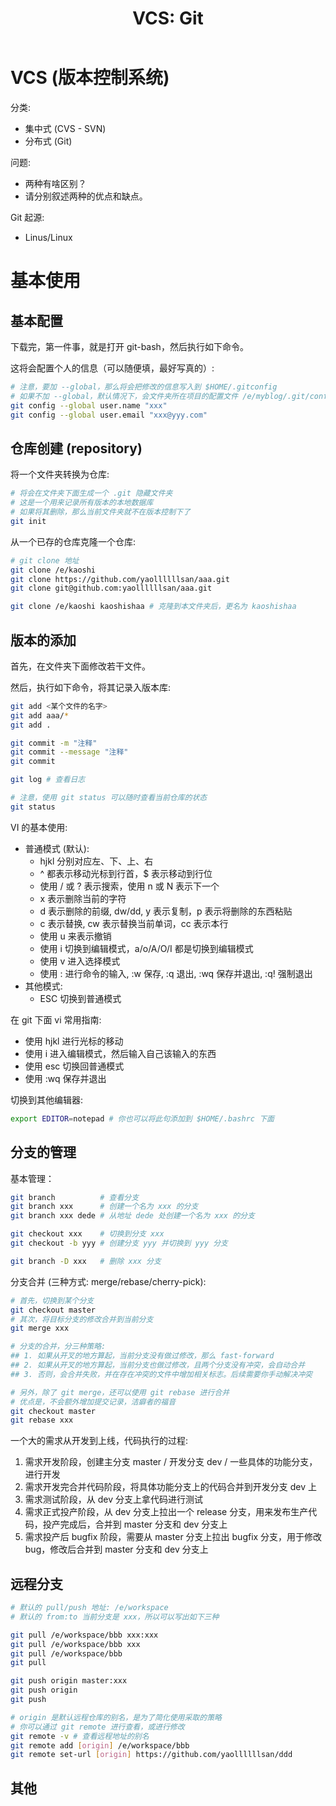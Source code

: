 #+TITLE: VCS: Git


* VCS (版本控制系统)

分类:
- 集中式 (CVS - SVN)
- 分布式 (Git)

问题:
- 两种有啥区别？
- 请分别叙述两种的优点和缺点。

Git 起源:
- Linus/Linux

* 基本使用
** 基本配置

下载完，第一件事，就是打开 git-bash，然后执行如下命令。

这将会配置个人的信息（可以随便填，最好写真的）:
#+begin_src sh
  # 注意，要加 --global，那么将会把修改的信息写入到 $HOME/.gitconfig
  # 如果不加 --global，默认情况下，会文件夹所在项目的配置文件 /e/myblog/.git/config
  git config --global user.name "xxx"
  git config --global user.email "xxx@yyy.com"
#+end_src

** 仓库创建 (repository)

将一个文件夹转换为仓库:
#+begin_src sh
  # 将会在文件夹下面生成一个 .git 隐藏文件夹
  # 这是一个用来记录所有版本的本地数据库
  # 如果将其删除，那么当前文件夹就不在版本控制下了
  git init
#+end_src

从一个已存的仓库克隆一个仓库:
#+begin_src sh
  # git clone 地址
  git clone /e/kaoshi
  git clone https://github.com/yaollllllsan/aaa.git
  git clone git@github.com:yaollllllsan/aaa.git

  git clone /e/kaoshi kaoshishaa # 克隆到本文件夹后，更名为 kaoshishaa
#+end_src

** 版本的添加

首先，在文件夹下面修改若干文件。

然后，执行如下命令，将其记录入版本库:
#+begin_src sh
  git add <某个文件的名字>
  git add aaa/*
  git add .

  git commit -m "注释"
  git commit --message "注释"
  git commit

  git log # 查看日志

  # 注意，使用 git status 可以随时查看当前仓库的状态
  git status
#+end_src

VI 的基本使用:
- 普通模式 (默认):
  + hjkl 分别对应左、下、上、右
  + ^ 都表示移动光标到行首，$ 表示移动到行位
  + 使用 / 或 ? 表示搜索，使用 n 或 N 表示下一个
  + x 表示删除当前的字符
  + d 表示删除的前缀, dw/dd, y 表示复制，p 表示将删除的东西粘贴
  + c 表示替换, cw 表示替换当前单词，cc 表示本行
  + 使用 u 来表示撤销
  + 使用 i 切换到编辑模式，a/o/A/O/I 都是切换到编辑模式
  + 使用 v 进入选择模式
  + 使用 : 进行命令的输入, :w 保存, :q 退出, :wq 保存并退出, :q! 强制退出
- 其他模式:
  + ESC 切换到普通模式

在 git 下面 vi 常用指南:
- 使用 hjkl 进行光标的移动
- 使用 i 进入编辑模式，然后输入自己该输入的东西
- 使用 esc 切换回普通模式
- 使用 :wq 保存并退出

切换到其他编辑器:
#+begin_src sh
  export EDITOR=notepad # 你也可以将此句添加到 $HOME/.bashrc 下面
#+end_src

** 分支的管理

基本管理：
#+begin_src sh
  git branch          # 查看分支
  git branch xxx      # 创建一个名为 xxx 的分支
  git branch xxx dede # 从地址 dede 处创建一个名为 xxx 的分支

  git checkout xxx    # 切换到分支 xxx
  git checkout -b yyy # 创建分支 yyy 并切换到 yyy 分支

  git branch -D xxx   # 删除 xxx 分支
#+end_src

分支合并 (三种方式: merge/rebase/cherry-pick):
#+begin_src sh
  # 首先，切换到某个分支
  git checkout master
  # 其次，将目标分支的修改合并到当前分支
  git merge xxx

  # 分支的合并，分三种策略:
  ## 1. 如果从开叉的地方算起，当前分支没有做过修改，那么 fast-forward
  ## 2. 如果从开叉的地方算起，当前分支也做过修改，且两个分支没有冲突，会自动合并
  ## 3. 否则，会合并失败，并在存在冲突的文件中增加相关标志。后续需要你手动解决冲突

  # 另外，除了 git merge，还可以使用 git rebase 进行合并
  # 优点是，不会额外增加提交记录，洁癖者的福音
  git checkout master
  git rebase xxx
#+end_src

一个大的需求从开发到上线，代码执行的过程:
1. 需求开发阶段，创建主分支 master / 开发分支 dev / 一些具体的功能分支，进行开发
2. 需求开发完合并代码阶段，将具体功能分支上的代码合并到开发分支 dev 上
3. 需求测试阶段，从 dev 分支上拿代码进行测试
4. 需求正式投产阶段，从 dev 分支上拉出一个 release 分支，用来发布生产代码，投产完成后，合并到 master 分支和 dev 分支上
5. 需求投产后 bugfix 阶段，需要从 master 分支上拉出 bugfix 分支，用于修改 bug，修改后合并到 master 分支和 dev 分支上

** 远程分支

#+begin_src sh
  # 默认的 pull/push 地址: /e/workspace
  # 默认的 from:to 当前分支是 xxx，所以可以写出如下三种

  git pull /e/workspace/bbb xxx:xxx
  git pull /e/workspace/bbb xxx
  git pull /e/workspace/bbb
  git pull

  git push origin master:xxx
  git push origin
  git push

  # origin 是默认远程仓库的别名，是为了简化使用采取的策略
  # 你可以通过 git remote 进行查看，或进行修改
  git remote -v # 查看远程地址的别名
  git remote add [origin] /e/workspace/bbb
  git remote set-url [origin] https://github.com/yaollllllsan/ddd
#+end_src

** 其他
